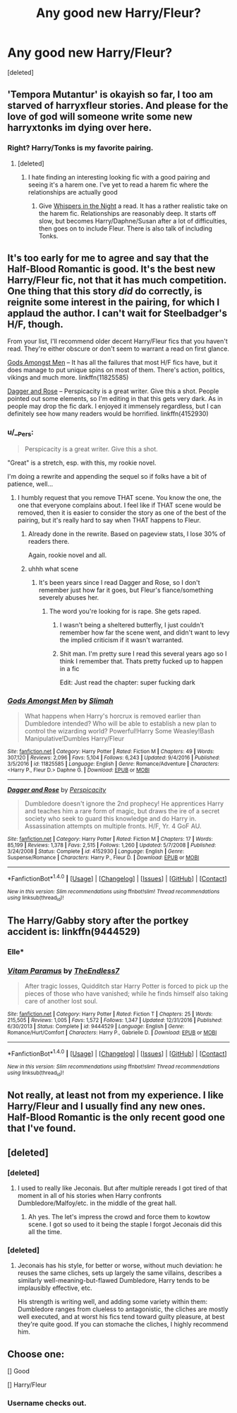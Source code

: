 #+TITLE: Any good new Harry/Fleur?

* Any good new Harry/Fleur?
:PROPERTIES:
:Score: 51
:DateUnix: 1505961077.0
:DateShort: 2017-Sep-21
:FlairText: Request
:END:
[deleted]


** 'Tempora Mutantur' is okayish so far, I too am starved of harryxfleur stories. And please for the love of god will someone write some new harryxtonks im dying over here.
:PROPERTIES:
:Author: BLACKtyler
:Score: 25
:DateUnix: 1505972214.0
:DateShort: 2017-Sep-21
:END:

*** Right? Harry/Tonks is my favorite pairing.
:PROPERTIES:
:Author: AutumnSouls
:Score: 15
:DateUnix: 1505978781.0
:DateShort: 2017-Sep-21
:END:

**** [deleted]
:PROPERTIES:
:Score: 12
:DateUnix: 1506007216.0
:DateShort: 2017-Sep-21
:END:

***** I hate finding an interesting looking fic with a good pairing and seeing it's a harem one. I've yet to read a harem fic where the relationships are actually good
:PROPERTIES:
:Author: AutumnSouls
:Score: 11
:DateUnix: 1506007395.0
:DateShort: 2017-Sep-21
:END:

****** Give [[https://www.fanfiction.net/s/12104688/1/Whispers-in-the-Night][Whispers in the Night]] a read. It has a rather realistic take on the harem fic. Relationships are reasonably deep. It starts off slow, but becomes Harry/Daphne/Susan after a lot of difficulties, then goes on to include Fleur. There is also talk of including Tonks.
:PROPERTIES:
:Author: MarkRavn
:Score: 3
:DateUnix: 1506007895.0
:DateShort: 2017-Sep-21
:END:


** It's too early for me to agree and say that the Half-Blood Romantic is good. It's the best new Harry/Fleur fic, not that it has much competition. One thing that this story /did/ do correctly, is reignite some interest in the pairing, for which I applaud the author. I can't wait for Steelbadger's H/F, though.

From your list, I'll recommend older decent Harry/Fleur fics that you haven't read. They're either obscure or don't seem to warrant a read on first glance.

[[https://www.fanfiction.net/s/11825585/1/Gods-Amongst-Men][Gods Amongst Men]] -- It has all the failures that most H/F fics have, but it does manage to put unique spins on most of them. There's action, politics, vikings and much more. linkffn(11825585)

[[https://www.fanfiction.net/s/4152930/1/Dagger-and-Rose][Dagger and Rose]] -- Perspicacity is a great writer. Give this a shot. People pointed out some elements, so I'm editing in that this gets very dark. As in people may drop the fic dark. I enjoyed it immensely regardless, but I can definitely see how many readers would be horrified. linkffn(4152930)
:PROPERTIES:
:Author: MattKLP
:Score: 10
:DateUnix: 1505997703.0
:DateShort: 2017-Sep-21
:END:

*** u/__Pers:
#+begin_quote
  Perspicacity is a great writer. Give this a shot.
#+end_quote

"Great" is a stretch, esp. with this, my rookie novel.

I'm doing a rewrite and appending the sequel so if folks have a bit of patience, well...
:PROPERTIES:
:Author: __Pers
:Score: 11
:DateUnix: 1506030377.0
:DateShort: 2017-Sep-22
:END:

**** I humbly request that you remove THAT scene. You know the one, the one that everyone complains about. I feel like if THAT scene would be removed, then it is easier to consider the story as one of the best of the pairing, but it's really hard to say when THAT happens to Fleur.
:PROPERTIES:
:Author: Lord_Anarchy
:Score: 11
:DateUnix: 1506030979.0
:DateShort: 2017-Sep-22
:END:

***** Already done in the rewrite. Based on pageview stats, I lose 30% of readers there.

Again, rookie novel and all.
:PROPERTIES:
:Author: __Pers
:Score: 5
:DateUnix: 1506035916.0
:DateShort: 2017-Sep-22
:END:


***** uhhh what scene
:PROPERTIES:
:Author: Gungorian
:Score: 1
:DateUnix: 1506038900.0
:DateShort: 2017-Sep-22
:END:

****** It's been years since I read Dagger and Rose, so I don't remember just how far it goes, but Fleur's fiance/something severely abuses her.
:PROPERTIES:
:Author: AnAlternator
:Score: 1
:DateUnix: 1506044733.0
:DateShort: 2017-Sep-22
:END:

******* The word you're looking for is rape. She gets raped.
:PROPERTIES:
:Author: Lord_Anarchy
:Score: 8
:DateUnix: 1506045840.0
:DateShort: 2017-Sep-22
:END:

******** I wasn't being a sheltered butterfly, I just couldn't remember how far the scene went, and didn't want to levy the implied criticism if it wasn't warranted.
:PROPERTIES:
:Author: AnAlternator
:Score: 3
:DateUnix: 1506203308.0
:DateShort: 2017-Sep-24
:END:


******** Shit man. I'm pretty sure I read this several years ago so I think I remember that. Thats pretty fucked up to happen in a fic

Edit: Just read the chapter: super fucking dark
:PROPERTIES:
:Author: Gungorian
:Score: 1
:DateUnix: 1506046064.0
:DateShort: 2017-Sep-22
:END:


*** [[http://www.fanfiction.net/s/11825585/1/][*/Gods Amongst Men/*]] by [[https://www.fanfiction.net/u/7080179/Slimah][/Slimah/]]

#+begin_quote
  What happens when Harry's horcrux is removed earlier than Dumbledore intended? Who will be able to establish a new plan to control the wizarding world? Powerful!Harry Some Weasley!Bash Manipulative!Dumbles Harry/Fleur
#+end_quote

^{/Site/: [[http://www.fanfiction.net/][fanfiction.net]] *|* /Category/: Harry Potter *|* /Rated/: Fiction M *|* /Chapters/: 49 *|* /Words/: 307,120 *|* /Reviews/: 2,096 *|* /Favs/: 5,104 *|* /Follows/: 6,243 *|* /Updated/: 9/4/2016 *|* /Published/: 3/5/2016 *|* /id/: 11825585 *|* /Language/: English *|* /Genre/: Romance/Adventure *|* /Characters/: <Harry P., Fleur D.> Daphne G. *|* /Download/: [[http://www.ff2ebook.com/old/ffn-bot/index.php?id=11825585&source=ff&filetype=epub][EPUB]] or [[http://www.ff2ebook.com/old/ffn-bot/index.php?id=11825585&source=ff&filetype=mobi][MOBI]]}

--------------

[[http://www.fanfiction.net/s/4152930/1/][*/Dagger and Rose/*]] by [[https://www.fanfiction.net/u/1446455/Perspicacity][/Perspicacity/]]

#+begin_quote
  Dumbledore doesn't ignore the 2nd prophecy! He apprentices Harry and teaches him a rare form of magic, but draws the ire of a secret society who seek to guard this knowledge and do Harry in. Assassination attempts on multiple fronts. H/F, Yr. 4 GoF AU.
#+end_quote

^{/Site/: [[http://www.fanfiction.net/][fanfiction.net]] *|* /Category/: Harry Potter *|* /Rated/: Fiction M *|* /Chapters/: 17 *|* /Words/: 85,199 *|* /Reviews/: 1,378 *|* /Favs/: 2,515 *|* /Follows/: 1,260 *|* /Updated/: 5/7/2008 *|* /Published/: 3/24/2008 *|* /Status/: Complete *|* /id/: 4152930 *|* /Language/: English *|* /Genre/: Suspense/Romance *|* /Characters/: Harry P., Fleur D. *|* /Download/: [[http://www.ff2ebook.com/old/ffn-bot/index.php?id=4152930&source=ff&filetype=epub][EPUB]] or [[http://www.ff2ebook.com/old/ffn-bot/index.php?id=4152930&source=ff&filetype=mobi][MOBI]]}

--------------

*FanfictionBot*^{1.4.0} *|* [[[https://github.com/tusing/reddit-ffn-bot/wiki/Usage][Usage]]] | [[[https://github.com/tusing/reddit-ffn-bot/wiki/Changelog][Changelog]]] | [[[https://github.com/tusing/reddit-ffn-bot/issues/][Issues]]] | [[[https://github.com/tusing/reddit-ffn-bot/][GitHub]]] | [[[https://www.reddit.com/message/compose?to=tusing][Contact]]]

^{/New in this version: Slim recommendations using/ ffnbot!slim! /Thread recommendations using/ linksub(thread_id)!}
:PROPERTIES:
:Author: FanfictionBot
:Score: 3
:DateUnix: 1505997728.0
:DateShort: 2017-Sep-21
:END:


** The Harry/Gabby story after the portkey accident is: linkffn(9444529)
:PROPERTIES:
:Author: ApteryxAustralis
:Score: 5
:DateUnix: 1505969330.0
:DateShort: 2017-Sep-21
:END:

*** Elle*
:PROPERTIES:
:Author: TE7
:Score: 6
:DateUnix: 1506008975.0
:DateShort: 2017-Sep-21
:END:


*** [[http://www.fanfiction.net/s/9444529/1/][*/Vitam Paramus/*]] by [[https://www.fanfiction.net/u/2638737/TheEndless7][/TheEndless7/]]

#+begin_quote
  After tragic losses, Quidditch star Harry Potter is forced to pick up the pieces of those who have vanished; while he finds himself also taking care of another lost soul.
#+end_quote

^{/Site/: [[http://www.fanfiction.net/][fanfiction.net]] *|* /Category/: Harry Potter *|* /Rated/: Fiction T *|* /Chapters/: 25 *|* /Words/: 215,505 *|* /Reviews/: 1,005 *|* /Favs/: 1,572 *|* /Follows/: 1,347 *|* /Updated/: 12/31/2016 *|* /Published/: 6/30/2013 *|* /Status/: Complete *|* /id/: 9444529 *|* /Language/: English *|* /Genre/: Romance/Hurt/Comfort *|* /Characters/: Harry P., Gabrielle D. *|* /Download/: [[http://www.ff2ebook.com/old/ffn-bot/index.php?id=9444529&source=ff&filetype=epub][EPUB]] or [[http://www.ff2ebook.com/old/ffn-bot/index.php?id=9444529&source=ff&filetype=mobi][MOBI]]}

--------------

*FanfictionBot*^{1.4.0} *|* [[[https://github.com/tusing/reddit-ffn-bot/wiki/Usage][Usage]]] | [[[https://github.com/tusing/reddit-ffn-bot/wiki/Changelog][Changelog]]] | [[[https://github.com/tusing/reddit-ffn-bot/issues/][Issues]]] | [[[https://github.com/tusing/reddit-ffn-bot/][GitHub]]] | [[[https://www.reddit.com/message/compose?to=tusing][Contact]]]

^{/New in this version: Slim recommendations using/ ffnbot!slim! /Thread recommendations using/ linksub(thread_id)!}
:PROPERTIES:
:Author: FanfictionBot
:Score: 2
:DateUnix: 1505969355.0
:DateShort: 2017-Sep-21
:END:


** Not really, at least not from my experience. I like Harry/Fleur and I usually find any new ones. Half-Blood Romantic is the only recent good one that I've found.
:PROPERTIES:
:Author: AutumnSouls
:Score: 9
:DateUnix: 1505969893.0
:DateShort: 2017-Sep-21
:END:


** [deleted]
:PROPERTIES:
:Score: 2
:DateUnix: 1505974748.0
:DateShort: 2017-Sep-21
:END:

*** [deleted]
:PROPERTIES:
:Score: 4
:DateUnix: 1505977610.0
:DateShort: 2017-Sep-21
:END:

**** I used to really like Jeconais. But after multiple rereads I got tired of that moment in all of his stories when Harry confronts Dumbledore/Malfoy/etc. in the middle of the great hall.
:PROPERTIES:
:Author: Slindish
:Score: 3
:DateUnix: 1505988339.0
:DateShort: 2017-Sep-21
:END:

***** Ah yes. The let's impress the crowd and force them to kowtow scene. I got so used to it being the staple I forgot Jeconais did this all the time.
:PROPERTIES:
:Author: LothartheDestroyer
:Score: 4
:DateUnix: 1505998307.0
:DateShort: 2017-Sep-21
:END:


*** [deleted]
:PROPERTIES:
:Score: 1
:DateUnix: 1506010075.0
:DateShort: 2017-Sep-21
:END:

**** Jeconais has his style, for better or worse, without much deviation: he reuses the same cliches, sets up largely the same villains, describes a similarly well-meaning-but-flawed Dumbledore, Harry tends to be implausibly effective, etc.

His strength is writing well, and adding some variety within them: Dumbledore ranges from clueless to antagonistic, the cliches are mostly well executed, and at worst his fics tend toward guilty pleasure, at best they're quite good. If you can stomache the cliches, I highly recommend him.
:PROPERTIES:
:Author: AnAlternator
:Score: 3
:DateUnix: 1506044925.0
:DateShort: 2017-Sep-22
:END:


** Choose one:

[] Good

[] Harry/Fleur
:PROPERTIES:
:Author: Lord_Anarchy
:Score: -13
:DateUnix: 1505994690.0
:DateShort: 2017-Sep-21
:END:

*** Username checks out.
:PROPERTIES:
:Author: Lil_Pander
:Score: 7
:DateUnix: 1506270209.0
:DateShort: 2017-Sep-24
:END:
